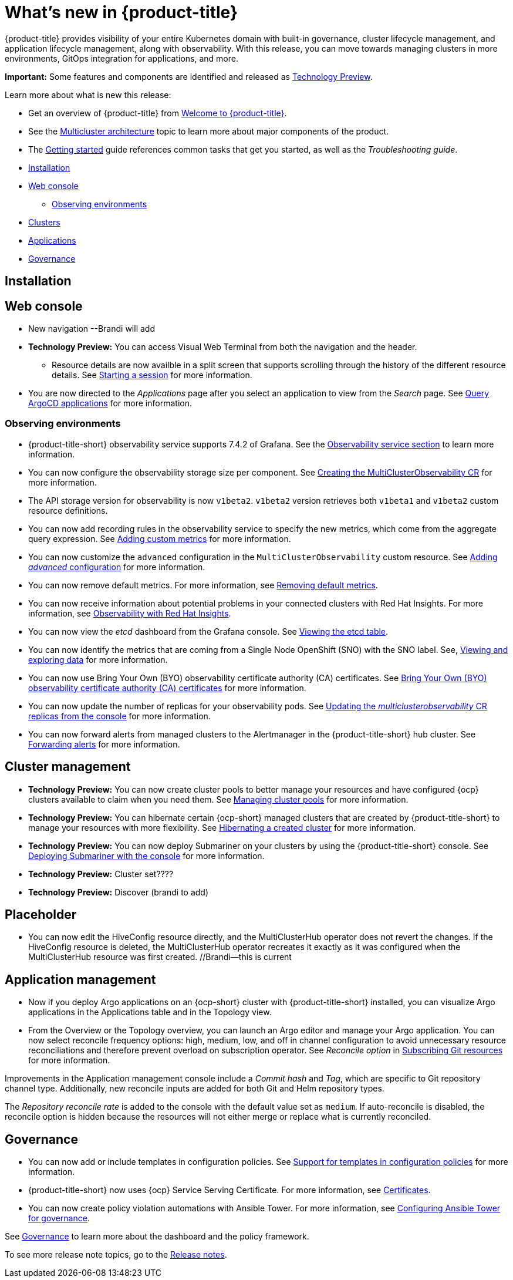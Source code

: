[#whats-new]
= What's new in {product-title}

{product-title} provides visibility of your entire Kubernetes domain with built-in governance, cluster lifecycle management, and application lifecycle management, along with observability. With this release, you can move towards managing clusters in more environments, GitOps integration for applications, and more. 

**Important:** Some features and components are identified and released as link:https://access.redhat.com/support/offerings/techpreview[Technology Preview].

Learn more about what is new this release:

* Get an overview of {product-title} from link:../about/welcome.adoc#welcome-to-red-hat-advanced-cluster-management-for-kubernetes[Welcome to {product-title}].

* See the link:../about/architecture.adoc#multicluster-architecture[Multicluster architecture] topic to learn more about major components of the product.

* The link:../about/quick_start.adoc#getting-started[Getting started] guide references common tasks that get you started, as well as the _Troubleshooting guide_.


* <<installation-whats-new,Installation>>
* <<web-console-whats-new,Web console>>
** <<observability-whats-new,Observing environments>>
* <<cluster-whats-new,Clusters>>
* <<application-whats-new,Applications>>
* <<governance-whats-new,Governance>>

[#installation-whats-new]
== Installation

// potential changes?

[#web-console-whats-new]
== Web console

* New navigation --Brandi will add
* **Technology Preview:** You can access Visual Web Terminal from both the navigation and the header. 
// - Visual Web Terminal: keep the updates here (new function only that he wants to highlight) status grid and scrolling
  - Resource details are now availble in a split screen that supports scrolling through the history of the different resource details. See link:../console/vwt.adoc#starting-a-session[Starting a session] for more information.
* You are now directed to the _Applications_ page after you select an application to view from the _Search_ page. See link:../console/search.adoc#search-argo[Query ArgoCD applications] for more information.

[#observability-whats-new]
=== Observing environments

//10937 adding this comment to verify which issue are related to the entries, this comment will be deleted before GA
* {product-title-short} observability service supports 7.4.2 of Grafana. See the link:../observability/observe_environments.adoc#observability-service[Observability service section] to learn more information.

//MJ Note, issue 9124, add a step on how to configure the storage settings in the topic that's referenced
* You can now configure the observability storage size per component. See link:../observability/observability_enable.adoc#creating-the-multiclusterobservability-cr[Creating the MultiClusterObservability CR] for more information.

//Dev issue 11005
* The API storage version for observability is now `v1beta2`. `v1beta2` version retrieves both `v1beta1` and `v1beta2` custom resource definitions.

* You can now add recording rules in the observability service to specify the new metrics, which come from the aggregate query expression. See link:../observability/customize_observability.adoc#adding-custom-metrics[Adding custom metrics] for more information.

* You can now customize the `advanced` configuration in the `MultiClusterObservability` custom resource. See link:../observability/customize_observability.adoc#adding-advanced-config[Adding _advanced_ configuration] for more information.

* You can now remove default metrics. For more information, see link:../observability/customize_observability.adoc#removing-default-metrics[Removing default metrics].

* You can now receive information about potential problems in your connected clusters with Red Hat Insights. For more information, see link:../observability/insights_observability.adoc#rh-insights[Observability with Red Hat Insights].

* You can now view the _etcd_ dashboard from the Grafana console. See link:../observability/customize_observability.adoc#viewing-etcd-grafana[Viewing the etcd table].

* You can now identify the metrics that are coming from a Single Node OpenShift (SNO) with the SNO label. See, link:../observability/customize_observability.adoc#viewing-and-exploring-data[Viewing and exploring data] for more information.

* You can now use Bring Your Own (BYO) observability certificate authority (CA) certificates. See link:../governance/certificates.adoc#observability-byo-certificates[Bring Your Own (BYO) observability certificate authority (CA) certificates] for more information.

* You can now update the number of replicas for your observability pods. See link:../observability/customize_observability.adoc#updating-replicas[Updating the _multiclusterobservability_ CR replicas from the console] for more information.

* You can now forward alerts from managed clusters to the Alertmanager in the {product-title-short} hub cluster. See link:../observability/observability_enable.adoc#forward-alerts[Forwarding alerts] for more information.

[#cluster-whats-new]
== Cluster management

* *Technology Preview:* You can now create cluster pools to better manage your resources and have configured {ocp} clusters available to claim when you need them. See link:../clusters/cluster_pool_manage.adoc#managing-cluster-pools[Managing cluster pools] for more information. 

* *Technology Preview:* You can hibernate certain {ocp-short} managed clusters that are created by {product-title-short} to manage your resources with more flexibility. See link:../clusters/hibernating_a_cluster.adoc#hibernating-a-created-cluster[Hibernating a created cluster] for more information.

* *Technology Preview:* You can now deploy Submariner on your clusters by using the {product-title-short} console. See link:../services/deploy_submariner.adoc#deploying-submariner-console[Deploying Submariner with the console] for more information.
 
* **Technology Preview:** Cluster set???? 

* **Technology Preview:** Discover (brandi to add)

[#application-management]
== Placeholder

* You can now edit the HiveConfig resource directly, and the MultiClusterHub operator does not revert the changes. If the HiveConfig resource is deleted, the MultiClusterHub operator recreates it exactly as it was configured when the MultiClusterHub resource was first created. //Brandi--this is current

[#application-whats-new]
== Application management

* Now if you deploy Argo applications on an {ocp-short} cluster with {product-title-short} installed, you can visualize Argo applications in the Applications table and in the Topology view.

* From the Overview or the Topology overview, you can launch an Argo editor and manage your Argo application. 
You can now select reconcile frequency options: high, medium, low, and off in channel configuration to avoid unnecessary resource reconciliations and therefore prevent overload on subscription operator. See _Reconcile option_ in link:../manage_applications/subscribe_git_resources.adoc#reconcile-frequency[Subscribing Git resources] for more information.

Improvements in the Application management console include a _Commit hash_ and _Tag_, which are specific to Git repository channel type. Additionally, new reconcile inputs are added for both Git and Helm repository types. 

The _Repository reconcile rate_ is added to the console with the default value set as `medium`. If auto-reconcile is disabled, the reconcile option is hidden because the resources will not either merge or replace what is currently reconciled.

[#governance-whats-new]
== Governance

//updated the name of the section based on issue 11273

* You can now add or include templates in configuration policies. See link:../governance/custom_template.adoc#support-custom-templates-in-config-policies[Support for templates in configuration policies] for more information.

* {product-title-short} now uses {ocp} Service Serving Certificate. For more information, see link:../governance/certificates.adoc#certificates[Certificates].

* You can now create policy violation automations with Ansible Tower. For more information, see link:../governance/ansible_grc.adoc#integrating-governance-ansible[Configuring Ansible Tower for governance].

See link:../governance/grc_intro.adoc#governance[Governance] to learn more about the dashboard and the policy framework.

To see more release note topics, go to the xref:../release_notes/release_notes.adoc#red-hat-advanced-cluster-management-for-kubernetes-release-notes[Release notes].
